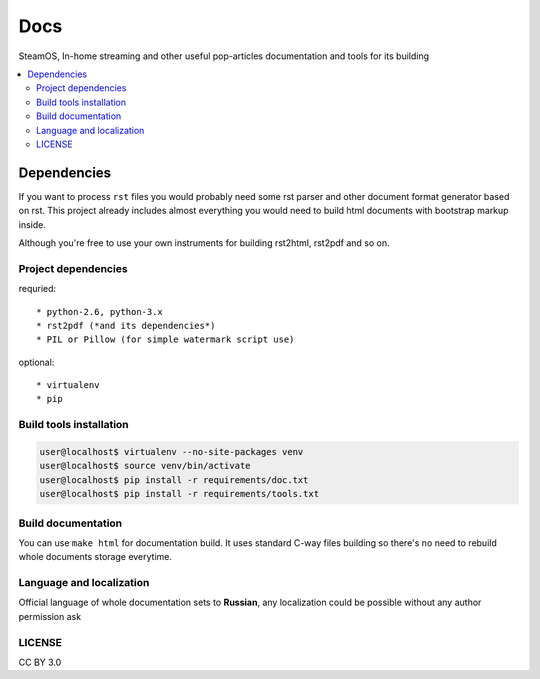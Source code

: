 Docs
====
SteamOS, In-home streaming and other useful pop-articles documentation and tools for its building

.. contents:: :local:
    :depth: 3

Dependencies
------------
If you want to process ``rst`` files you would probably need some rst parser
and other document format generator based on rst. This project already includes
almost everything you would need to build html documents with bootstrap markup inside.

Although you're free to use your own instruments for building rst2html, rst2pdf and so on.

Project dependencies
~~~~~~~~~~~~~~~~~~~~
requried::

    * python-2.6, python-3.x
    * rst2pdf (*and its dependencies*)
    * PIL or Pillow (for simple watermark script use)

optional::

    * virtualenv
    * pip

Build tools installation
~~~~~~~~~~~~~~~~~~~~~~~~

.. code-block:: bash

    user@localhost$ virtualenv --no-site-packages venv
    user@localhost$ source venv/bin/activate
    user@localhost$ pip install -r requirements/doc.txt
    user@localhost$ pip install -r requirements/tools.txt

Build documentation
~~~~~~~~~~~~~~~~~~~
You can use ``make html`` for documentation build. It uses standard C-way files building so there's no need to rebuild
whole documents storage everytime.

Language and localization
~~~~~~~~~~~~~~~~~~~~~~~~~
Official language of whole documentation sets to **Russian**, any localization could be possible without any author permission ask

LICENSE
~~~~~~~
CC BY 3.0
